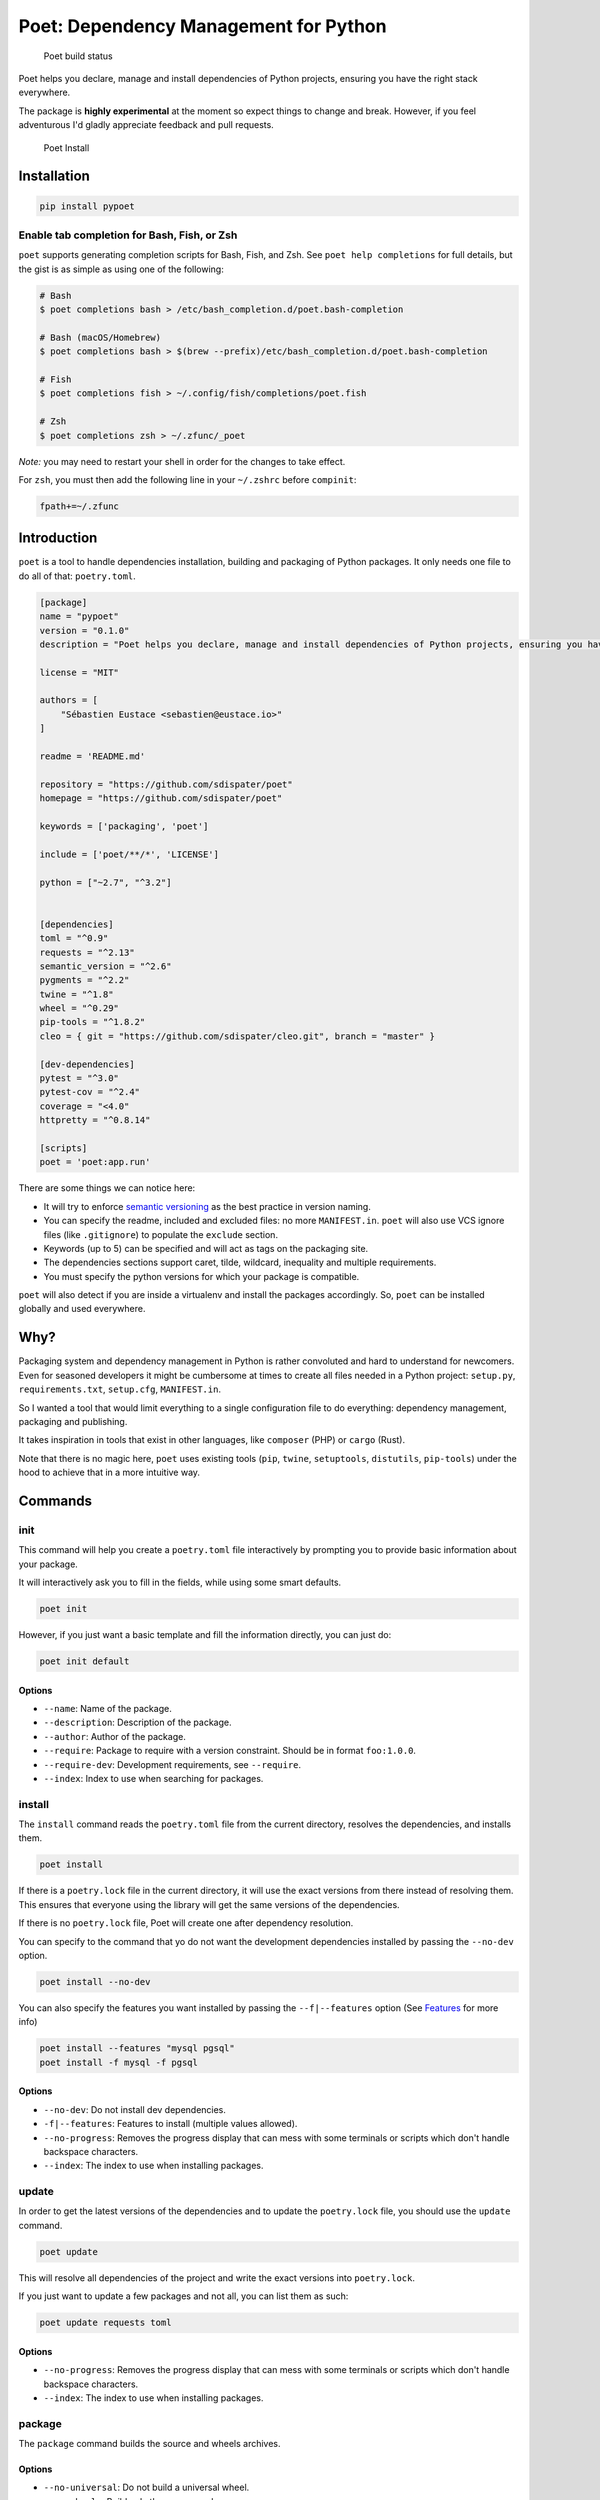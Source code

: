 Poet: Dependency Management for Python
======================================

.. figure:: https://travis-ci.org/sdispater/poet.svg
   :alt: Poet build status

   Poet build status

Poet helps you declare, manage and install dependencies of Python
projects, ensuring you have the right stack everywhere.

The package is **highly experimental** at the moment so expect things to
change and break. However, if you feel adventurous I'd gladly appreciate
feedback and pull requests.

.. figure:: https://raw.githubusercontent.com/sdispater/poet/develop/assets/poet-install.gif
   :alt: Poet Install

   Poet Install

Installation
------------

.. code:: bash

    pip install pypoet

Enable tab completion for Bash, Fish, or Zsh
~~~~~~~~~~~~~~~~~~~~~~~~~~~~~~~~~~~~~~~~~~~~

``poet`` supports generating completion scripts for Bash, Fish, and Zsh.
See ``poet help completions`` for full details, but the gist is as
simple as using one of the following:

.. code:: bash

    # Bash
    $ poet completions bash > /etc/bash_completion.d/poet.bash-completion

    # Bash (macOS/Homebrew)
    $ poet completions bash > $(brew --prefix)/etc/bash_completion.d/poet.bash-completion

    # Fish
    $ poet completions fish > ~/.config/fish/completions/poet.fish

    # Zsh
    $ poet completions zsh > ~/.zfunc/_poet

*Note:* you may need to restart your shell in order for the changes to
take effect.

For ``zsh``, you must then add the following line in your ``~/.zshrc``
before ``compinit``:

.. code:: zsh

    fpath+=~/.zfunc

Introduction
------------

``poet`` is a tool to handle dependencies installation, building and
packaging of Python packages. It only needs one file to do all of that:
``poetry.toml``.

.. code:: toml

    [package]
    name = "pypoet"
    version = "0.1.0"
    description = "Poet helps you declare, manage and install dependencies of Python projects, ensuring you have the right stack everywhere."

    license = "MIT"

    authors = [
        "Sébastien Eustace <sebastien@eustace.io>"
    ]

    readme = 'README.md'

    repository = "https://github.com/sdispater/poet"
    homepage = "https://github.com/sdispater/poet"

    keywords = ['packaging', 'poet']

    include = ['poet/**/*', 'LICENSE']

    python = ["~2.7", "^3.2"]


    [dependencies]
    toml = "^0.9"
    requests = "^2.13"
    semantic_version = "^2.6"
    pygments = "^2.2"
    twine = "^1.8"
    wheel = "^0.29"
    pip-tools = "^1.8.2"
    cleo = { git = "https://github.com/sdispater/cleo.git", branch = "master" }

    [dev-dependencies]
    pytest = "^3.0"
    pytest-cov = "^2.4"
    coverage = "<4.0"
    httpretty = "^0.8.14"

    [scripts]
    poet = 'poet:app.run'

There are some things we can notice here:

-  It will try to enforce `semantic versioning <http://semver.org>`__ as
   the best practice in version naming.
-  You can specify the readme, included and excluded files: no more
   ``MANIFEST.in``. ``poet`` will also use VCS ignore files (like
   ``.gitignore``) to populate the ``exclude`` section.
-  Keywords (up to 5) can be specified and will act as tags on the
   packaging site.
-  The dependencies sections support caret, tilde, wildcard, inequality
   and multiple requirements.
-  You must specify the python versions for which your package is
   compatible.

``poet`` will also detect if you are inside a virtualenv and install the
packages accordingly. So, ``poet`` can be installed globally and used
everywhere.

Why?
----

Packaging system and dependency management in Python is rather
convoluted and hard to understand for newcomers. Even for seasoned
developers it might be cumbersome at times to create all files needed in
a Python project: ``setup.py``, ``requirements.txt``, ``setup.cfg``,
``MANIFEST.in``.

So I wanted a tool that would limit everything to a single configuration
file to do everything: dependency management, packaging and publishing.

It takes inspiration in tools that exist in other languages, like
``composer`` (PHP) or ``cargo`` (Rust).

Note that there is no magic here, ``poet`` uses existing tools (``pip``,
``twine``, ``setuptools``, ``distutils``, ``pip-tools``) under the hood
to achieve that in a more intuitive way.

Commands
--------

init
~~~~

This command will help you create a ``poetry.toml`` file interactively
by prompting you to provide basic information about your package.

It will interactively ask you to fill in the fields, while using some
smart defaults.

.. code:: bash

    poet init

However, if you just want a basic template and fill the information
directly, you can just do:

.. code:: bash

    poet init default

Options
^^^^^^^

-  ``--name``: Name of the package.
-  ``--description``: Description of the package.
-  ``--author``: Author of the package.
-  ``--require``: Package to require with a version constraint. Should
   be in format ``foo:1.0.0``.
-  ``--require-dev``: Development requirements, see ``--require``.
-  ``--index``: Index to use when searching for packages.

install
~~~~~~~

The ``install`` command reads the ``poetry.toml`` file from the current
directory, resolves the dependencies, and installs them.

.. code:: bash

    poet install

If there is a ``poetry.lock`` file in the current directory, it will use
the exact versions from there instead of resolving them. This ensures
that everyone using the library will get the same versions of the
dependencies.

If there is no ``poetry.lock`` file, Poet will create one after
dependency resolution.

You can specify to the command that yo do not want the development
dependencies installed by passing the ``--no-dev`` option.

.. code:: bash

    poet install --no-dev

You can also specify the features you want installed by passing the
``--f|--features`` option (See `Features <#features>`__ for more info)

.. code:: bash

    poet install --features "mysql pgsql"
    poet install -f mysql -f pgsql

Options
^^^^^^^

-  ``--no-dev``: Do not install dev dependencies.
-  ``-f|--features``: Features to install (multiple values allowed).
-  ``--no-progress``: Removes the progress display that can mess with
   some terminals or scripts which don't handle backspace characters.
-  ``--index``: The index to use when installing packages.

update
~~~~~~

In order to get the latest versions of the dependencies and to update
the ``poetry.lock`` file, you should use the ``update`` command.

.. code:: bash

    poet update

This will resolve all dependencies of the project and write the exact
versions into ``poetry.lock``.

If you just want to update a few packages and not all, you can list them
as such:

.. code:: bash

    poet update requests toml

Options
^^^^^^^

-  ``--no-progress``: Removes the progress display that can mess with
   some terminals or scripts which don't handle backspace characters.
-  ``--index``: The index to use when installing packages.

package
~~~~~~~

The ``package`` command builds the source and wheels archives.

Options
^^^^^^^

-  ``--no-universal``: Do not build a universal wheel.
-  ``--no-wheels``: Build only the source package.
-  ``-c|--clean``: Make a clean package.

publish
~~~~~~~

This command builds (if not already built) and publishes the package to
the remote repository.

It will automatically register the package before uploading if this is
the first time it is submitted.

Options
^^^^^^^

-  ``-r|--repository``: The repository to register the package to
   (default: ``pypi``). Should match a section of your ``~/.pypirc``
   file.

search
~~~~~~

This command searches for packages on a remote index.

.. code:: bash

    poet search requests pendulum

Options
^^^^^^^

-  ``-i|--index``: The index to use.
-  ``-N|--only-name``: Search only in name.

lock
~~~~

This command locks (without installing) the dependencies specified in
``poetry.toml``.

.. code:: bash

    poet lock

Options
^^^^^^^

-  ``--no-progress``: Removes the progress display that can mess with
   some terminals or scripts which don't handle backspace characters.
-  ``-i|--index``: The index to use.
-  ``-f|--force``: Force locking.

check
~~~~~

The ``check`` command will check if the ``poetry.toml`` file is valid.

.. code:: bash

    poet check

The ``poetry.toml`` file
------------------------

A ``poetry.toml`` file is composed of multiple sections.

package
~~~~~~~

This section describes the specifics of the package

name
^^^^

The name of the package. **Required**

version
^^^^^^^

The version of the package. **Required**

This should follow `semantic versioning <http://semver.org/>`__. However
it will not be enforced and you remain free to follow another
specification.

description
^^^^^^^^^^^

A short description of the package. **Required**

license
^^^^^^^

The license of the package.

The recommended notation for the most common licenses is (alphabetical):

-  Apache-2.0
-  BSD-2-Clause
-  BSD-3-Clause
-  BSD-4-Clause
-  GPL-2.0
-  GPL-2.0+
-  GPL-3.0
-  GPL-3.0+
-  LGPL-2.1
-  LGPL-2.1+
-  LGPL-3.0
-  LGPL-3.0+
-  MIT

Optional, but it is highly recommended to supply this. More identifiers
are listed at the `SPDX Open Source License
Registry <https://www.spdx.org/licenses/>`__.

authors
^^^^^^^

The authors of the package. This is a list of authors and should contain
at least one author.

Authors must be in the form ``name <email>``.

readme
^^^^^^

The readme file of the package. **Required**

The file can be either ``README.rst`` or ``README.md``. If it's a
markdown file you have to install the
`pandoc <https://github.com/jgm/pandoc>`__ utility so that it can be
automatically converted to a RestructuredText file.

You also need to have the
`pypandoc <https://pypi.python.org/pypi/pypandoc/>`__ package installed.
If you install ``poet`` via ``pip`` you can use the ``markdown-readme``
extra to do so.

.. code:: bash

    pip install pypoet[markdown-readme]

homepage
^^^^^^^^

An URL to the website of the project. **Optional**

repository
^^^^^^^^^^

An URL to the repository of the project. **Optional**

documentation
^^^^^^^^^^^^^

An URL to the documentation of the project. **Optional**

keywords
^^^^^^^^

A list of keywords (max: 5) that the package is related to. **Optional**

python
^^^^^^

A list of Python versions for which the package is compatible.
**Required**

include and exclude
^^^^^^^^^^^^^^^^^^^

A list of patterns that will be included in the final package.

You can explicitly specify to Poet that a set of globs should be ignored
or included for the purposes of packaging. The globs specified in the
exclude field identify a set of files that are not included when a
package is built.

If a VCS is being used for a package, the exclude field will be seeded
with the VCS’ ignore settings (``.gitignore`` for git for example).

.. code:: toml

    [package]
    # ...
    include = ["package/**/*.py", "package/**/.c"]

.. code:: toml

    exclude = ["package/excluded.py"]

If you packages lies elsewhere (say in a ``src`` directory), you can
tell ``poet`` to find them from there:

.. code:: toml

    include = { from = 'src', include = '**/*' }

Similarly, you can tell that the ``src`` directory represent the ``foo``
package:

.. code:: toml

    include = { from = 'src', include = '**/*', as = 'foo' }

``dependencies`` and ``dev-dependencies``
~~~~~~~~~~~~~~~~~~~~~~~~~~~~~~~~~~~~~~~~~

Poet is configured to look for dependencies on
`PyPi <https://pypi.python.org/pypi>`__ by default. Only the name and a
version string are required in this case.

.. code:: toml

    [dependencies]
    requests = "^2.13.0"

Caret requirement
^^^^^^^^^^^^^^^^^

**Caret requirements** allow SemVer compatible updates to a specified
version. An update is allowed if the new version number does not modify
the left-most non-zero digit in the major, minor, patch grouping. In
this case, if we ran ``poet update requests``, poet would update us to
version ``2.14.0`` if it was available, but would not update us to
``3.0.0``. If instead we had specified the version string as
``^0.1.13``, poet would update to ``0.1.14`` but not ``0.2.0``.
``0.0.x`` is not considered compatible with any other version.

Here are some more examples of caret requirements and the versions that
would be allowed with them:

.. code:: text

    ^1.2.3 := >=1.2.3 <2.0.0
    ^1.2 := >=1.2.0 <2.0.0
    ^1 := >=1.0.0 <2.0.0
    ^0.2.3 := >=0.2.3 <0.3.0
    ^0.0.3 := >=0.0.3 <0.0.4
    ^0.0 := >=0.0.0 <0.1.0
    ^0 := >=0.0.0 <1.0.0

Tilde requirements
^^^^^^^^^^^^^^^^^^

**Tilde requirements** specify a minimal version with some ability to
update. If you specify a major, minor, and patch version or only a major
and minor version, only patch-level changes are allowed. If you only
specify a major version, then minor- and patch-level changes are
allowed.

``~1.2.3`` is an example of a tilde requirement.

.. code:: text

    ~1.2.3 := >=1.2.3 <1.3.0
    ~1.2 := >=1.2.0 <1.3.0
    ~1 := >=1.0.0 <2.0.0

Wildcard requirements
^^^^^^^^^^^^^^^^^^^^^

**Wildcard requirements** allow for any version where the wildcard is
positioned.

``*``, ``1.*`` and ``1.2.*`` are examples of wildcard requirements.

.. code:: text

    * := >=0.0.0
    1.* := >=1.0.0 <2.0.0
    1.2.* := >=1.2.0 <1.3.0

Inequality requirements
^^^^^^^^^^^^^^^^^^^^^^^

**Inequality requirements** allow manually specifying a version range or
an exact version to depend on.

Here are some examples of inequality requirements:

.. code:: text

    >= 1.2.0
    > 1
    < 2
    != 1.2.3

Multiple requirements
^^^^^^^^^^^^^^^^^^^^^

Multiple version requirements can also be separated with a comma, e.g.
``>= 1.2, < 1.5``.

``git`` dependencies
^^^^^^^^^^^^^^^^^^^^

To depend on a library located in a ``git`` repository, the minimum
information you need to specify is the location of the repository with
the git key:

.. code:: toml

    [dependencies]
    requests = { git = "https://github.com/kennethreitz/requests.git" }

Since we haven’t specified any other information, Poet assumes that we
intend to use the latest commit on the ``master`` branch to build our
project. You can combine the ``git`` key with the ``rev``, ``tag``, or
``branch`` keys to specify something else. Here's an example of
specifying that you want to use the latest commit on a branch named
``next``:

.. code:: toml

    [dependencies]
    requests = { git = "https://github.com/kennethreitz/requests.git", branch = "next" }

Python restricted dependencies
^^^^^^^^^^^^^^^^^^^^^^^^^^^^^^

You can also specify that a dependency should be installed only for
specific Python versions:

.. code:: toml

    [dependencies]
    pathlib2 = { version = "^2.2", python = "~2.7" }

.. code:: toml

    [dependencies]
    pathlib2 = { version = "^2.2", python = ["~2.7", "^3.2"] }

``scripts``
~~~~~~~~~~~

This section describe the scripts or executable that will be installed
when installing the package

.. code:: toml

    [scripts]
    poet = 'poet:app.run'

Here, we will have the ``poet`` script installed which will execute
``app.run`` in the ``poet`` package.

``features``
~~~~~~~~~~~~

Poet supports features to allow expression of:

-  optional dependencies, which enhance a package, but are not required;
   and
-  clusters of optional dependencies.

.. code:: toml

    [package]
    name = "awesome"

    [features]
    mysql = ["mysqlclient"]
    pgsql = ["psycopg2"]

    [dependencies]
    # These packages are mandatory and form the core of this package’s distribution.
    mandatory = "^1.0"

    # A list of all of the optional dependencies, some of which are included in the
    # above `features`. They can be opted into by apps.
    psycopg2 = { version = "^2.7", optional = true }
    mysqlclient = { version = "^1.3", optional = true }

When installing packages, you can specify features by using the
``-f|--features`` option:

.. code:: bash

    poet install --features "mysql pgsql"
    poet install -f mysql -f pgsql

Resources
---------

-  `Official Website <https://github.com/sdispater/poet>`__
-  `Issue Tracker <https://github.com/sdispater/poet/issues>`__

